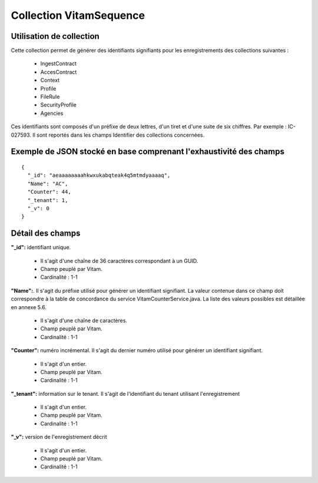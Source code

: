 Collection VitamSequence
########################

Utilisation de collection
=========================

Cette collection permet de générer des identifiants signifiants pour les enregistrements des collections suivantes :

  * IngestContract
  * AccesContract
  * Context
  * Profile
  * FileRule
  * SecurityProfile
  * Agencies
  
Ces identifiants sont composés d'un préfixe de deux lettres, d'un tiret et d'une suite de six chiffres. Par exemple : IC-027593. Il sont reportés dans les champs Identifier des collections concernées. 

Exemple de JSON stocké en base comprenant l'exhaustivité des champs
===================================================================

::

  {
    "_id": "aeaaaaaaaahkwxukabqteak4q5mtmdyaaaaq",
    "Name": "AC",
    "Counter": 44,
    "_tenant": 1,
    "_v": 0
  }

Détail des champs
=================

**"_id":** identifiant unique.

  * Il s'agit d'une chaîne de 36 caractères correspondant à un GUID.
  * Champ peuplé par Vitam.
  * Cardinalité : 1-1

**"Name":**. Il s'agit du préfixe utilisé pour générer un identifiant signifiant. La valeur contenue dans ce champ doit correspondre à la table de concordance du service VitamCounterService.java. La liste des valeurs possibles est détaillée en annexe 5.6.

  * Il s'agit d'une chaîne de caractères.
  * Champ peuplé par Vitam.
  * Cardinalité : 1-1

**"Counter":** numéro incrémental. Il s'agit du dernier numéro utilisé pour générer un identifiant signifiant.

  * Il s'agit d'un entier.
  * Champ peuplé par Vitam.
  * Cardinalité : 1-1

**"_tenant":** information sur le tenant. Il s'agit de l'identifiant du tenant utilisant l'enregistrement

  * Il s'agit d'un entier.
  * Champ peuplé par Vitam.
  * Cardinalité : 1-1

**"_v":** version de l'enregistrement décrit

  * Il s'agit d'un entier.
  * Champ peuplé par Vitam.
  * Cardinalité : 1-1